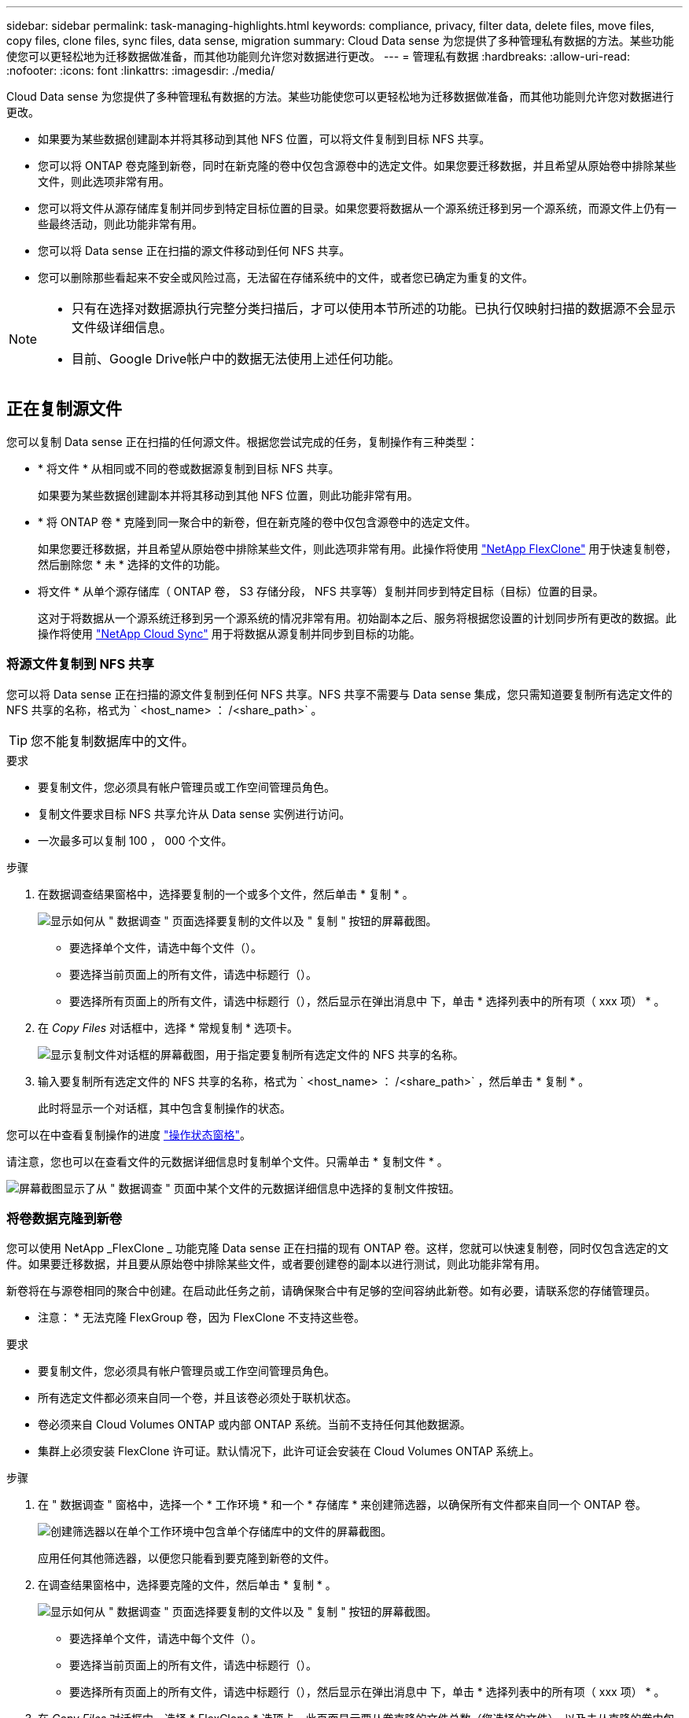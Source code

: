 ---
sidebar: sidebar 
permalink: task-managing-highlights.html 
keywords: compliance, privacy, filter data, delete files, move files, copy files, clone files, sync files, data sense, migration 
summary: Cloud Data sense 为您提供了多种管理私有数据的方法。某些功能使您可以更轻松地为迁移数据做准备，而其他功能则允许您对数据进行更改。 
---
= 管理私有数据
:hardbreaks:
:allow-uri-read: 
:nofooter: 
:icons: font
:linkattrs: 
:imagesdir: ./media/


[role="lead"]
Cloud Data sense 为您提供了多种管理私有数据的方法。某些功能使您可以更轻松地为迁移数据做准备，而其他功能则允许您对数据进行更改。

* 如果要为某些数据创建副本并将其移动到其他 NFS 位置，可以将文件复制到目标 NFS 共享。
* 您可以将 ONTAP 卷克隆到新卷，同时在新克隆的卷中仅包含源卷中的选定文件。如果您要迁移数据，并且希望从原始卷中排除某些文件，则此选项非常有用。
* 您可以将文件从源存储库复制并同步到特定目标位置的目录。如果您要将数据从一个源系统迁移到另一个源系统，而源文件上仍有一些最终活动，则此功能非常有用。
* 您可以将 Data sense 正在扫描的源文件移动到任何 NFS 共享。
* 您可以删除那些看起来不安全或风险过高，无法留在存储系统中的文件，或者您已确定为重复的文件。


[NOTE]
====
* 只有在选择对数据源执行完整分类扫描后，才可以使用本节所述的功能。已执行仅映射扫描的数据源不会显示文件级详细信息。
* 目前、Google Drive帐户中的数据无法使用上述任何功能。


====


== 正在复制源文件

您可以复制 Data sense 正在扫描的任何源文件。根据您尝试完成的任务，复制操作有三种类型：

* * 将文件 * 从相同或不同的卷或数据源复制到目标 NFS 共享。
+
如果要为某些数据创建副本并将其移动到其他 NFS 位置，则此功能非常有用。

* * 将 ONTAP 卷 * 克隆到同一聚合中的新卷，但在新克隆的卷中仅包含源卷中的选定文件。
+
如果您要迁移数据，并且希望从原始卷中排除某些文件，则此选项非常有用。此操作将使用 link:https://docs.netapp.com/us-en/ontap/volumes/flexclone-efficient-copies-concept.html["NetApp FlexClone"^] 用于快速复制卷，然后删除您 * 未 * 选择的文件的功能。

* 将文件 * 从单个源存储库（ ONTAP 卷， S3 存储分段， NFS 共享等）复制并同步到特定目标（目标）位置的目录。
+
这对于将数据从一个源系统迁移到另一个源系统的情况非常有用。初始副本之后、服务将根据您设置的计划同步所有更改的数据。此操作将使用 https://docs.netapp.com/us-en/cloud-manager-sync/concept-cloud-sync.html["NetApp Cloud Sync"^] 用于将数据从源复制并同步到目标的功能。





=== 将源文件复制到 NFS 共享

您可以将 Data sense 正在扫描的源文件复制到任何 NFS 共享。NFS 共享不需要与 Data sense 集成，您只需知道要复制所有选定文件的 NFS 共享的名称，格式为 ` <host_name> ： /<share_path>` 。


TIP: 您不能复制数据库中的文件。

.要求
* 要复制文件，您必须具有帐户管理员或工作空间管理员角色。
* 复制文件要求目标 NFS 共享允许从 Data sense 实例进行访问。
* 一次最多可以复制 100 ， 000 个文件。


.步骤
. 在数据调查结果窗格中，选择要复制的一个或多个文件，然后单击 * 复制 * 。
+
image:screenshot_compliance_copy_multi_files.png["显示如何从 \" 数据调查 \" 页面选择要复制的文件以及 \" 复制 \" 按钮的屏幕截图。"]

+
** 要选择单个文件，请选中每个文件（image:button_backup_1_volume.png[""]）。
** 要选择当前页面上的所有文件，请选中标题行（image:button_select_all_files.png[""]）。
** 要选择所有页面上的所有文件，请选中标题行（image:button_select_all_files.png[""]），然后显示在弹出消息中 image:screenshot_select_all_items.png[""]下，单击 * 选择列表中的所有项（ xxx 项） * 。


. 在 _Copy Files_ 对话框中，选择 * 常规复制 * 选项卡。
+
image:screenshot_compliance_copy_files_dialog.png["显示复制文件对话框的屏幕截图，用于指定要复制所有选定文件的 NFS 共享的名称。"]

. 输入要复制所有选定文件的 NFS 共享的名称，格式为 ` <host_name> ： /<share_path>` ，然后单击 * 复制 * 。
+
此时将显示一个对话框，其中包含复制操作的状态。



您可以在中查看复制操作的进度 link:task-view-compliance-actions.html["操作状态窗格"]。

请注意，您也可以在查看文件的元数据详细信息时复制单个文件。只需单击 * 复制文件 * 。

image:screenshot_compliance_copy_file.png["屏幕截图显示了从 \" 数据调查 \" 页面中某个文件的元数据详细信息中选择的复制文件按钮。"]



=== 将卷数据克隆到新卷

您可以使用 NetApp _FlexClone _ 功能克隆 Data sense 正在扫描的现有 ONTAP 卷。这样，您就可以快速复制卷，同时仅包含选定的文件。如果要迁移数据，并且要从原始卷中排除某些文件，或者要创建卷的副本以进行测试，则此功能非常有用。

新卷将在与源卷相同的聚合中创建。在启动此任务之前，请确保聚合中有足够的空间容纳此新卷。如有必要，请联系您的存储管理员。

* 注意： * 无法克隆 FlexGroup 卷，因为 FlexClone 不支持这些卷。

.要求
* 要复制文件，您必须具有帐户管理员或工作空间管理员角色。
* 所有选定文件都必须来自同一个卷，并且该卷必须处于联机状态。
* 卷必须来自 Cloud Volumes ONTAP 或内部 ONTAP 系统。当前不支持任何其他数据源。
* 集群上必须安装 FlexClone 许可证。默认情况下，此许可证会安装在 Cloud Volumes ONTAP 系统上。


.步骤
. 在 " 数据调查 " 窗格中，选择一个 * 工作环境 * 和一个 * 存储库 * 来创建筛选器，以确保所有文件都来自同一个 ONTAP 卷。
+
image:screenshot_compliance_filter_1_repo.png["创建筛选器以在单个工作环境中包含单个存储库中的文件的屏幕截图。"]

+
应用任何其他筛选器，以便您只能看到要克隆到新卷的文件。

. 在调查结果窗格中，选择要克隆的文件，然后单击 * 复制 * 。
+
image:screenshot_compliance_copy_multi_files.png["显示如何从 \" 数据调查 \" 页面选择要复制的文件以及 \" 复制 \" 按钮的屏幕截图。"]

+
** 要选择单个文件，请选中每个文件（image:button_backup_1_volume.png[""]）。
** 要选择当前页面上的所有文件，请选中标题行（image:button_select_all_files.png[""]）。
** 要选择所有页面上的所有文件，请选中标题行（image:button_select_all_files.png[""]），然后显示在弹出消息中 image:screenshot_select_all_items.png[""]下，单击 * 选择列表中的所有项（ xxx 项） * 。


. 在 _Copy Files_ 对话框中，选择 * FlexClone * 选项卡。此页面显示要从卷克隆的文件总数（您选择的文件），以及未从克隆的卷中包含 / 删除的文件数（您未选择的文件）。
+
image:screenshot_compliance_clone_files_dialog.png["显示复制文件对话框的屏幕截图，用于指定要从源卷克隆的新卷的名称。"]

. 输入新卷的名称，然后单击 * FlexClone * 。
+
此时将显示一个对话框，其中包含克隆操作的状态。



新的克隆卷将在与源卷相同的聚合中创建。

您可以在中查看克隆操作的进度 link:task-view-compliance-actions.html["操作状态窗格"]。

如果在源卷所在的工作环境中启用了 Data sense 后，最初选择了 * 映射所有卷 * 或 * 映射并分类所有卷 * ，则 Data sense 将自动扫描新克隆的卷。如果最初未使用上述任一选项，则如果要扫描此新卷，则需要执行以下操作 link:task-getting-started-compliance.html#enabling-and-disabling-compliance-scans-on-volumes["手动对卷启用扫描"]。



=== 将源文件复制并同步到目标系统

您可以将 Data sense 正在扫描的源文件从任何受支持的非结构化数据源复制到特定目标位置的目录 (https://docs.netapp.com/us-en/cloud-manager-sync/reference-supported-relationships.html["Cloud Sync 支持的目标位置"^]）。初始复制后，文件中更改的任何数据将根据您配置的计划进行同步。

这对于将数据从一个源系统迁移到另一个源系统的情况非常有用。此操作将使用 https://docs.netapp.com/us-en/cloud-manager-sync/concept-cloud-sync.html["NetApp Cloud Sync"^] 用于将数据从源复制并同步到目标的功能。


TIP: 您不能复制和同步数据库， OneDrive 帐户或 SharePoint 帐户中的文件。

.要求
* 要复制和同步文件，您必须具有帐户管理员或工作空间管理员角色。
* 所有选定文件都必须来自同一源存储库（ ONTAP 卷， S3 存储分段， NFS 或 CIFS 共享等）。
* 您需要激活 Cloud Sync 服务并至少配置一个数据代理，用于在源系统和目标系统之间传输文件。查看从开始的 Cloud Sync 要求 link:https://docs.netapp.com/us-en/cloud-manager-sync/task-quick-start.html["快速启动问题描述"^]。
+
请注意， Cloud Sync 服务会为您的同步关系单独收取服务费用，如果您在云中部署数据代理，则会产生资源费用。



.步骤
. 在数据调查窗格中，选择一个 * 工作环境 * 和一个 * 存储库 * 来创建筛选器，以确保所有文件都来自同一个存储库。
+
image:screenshot_compliance_filter_1_repo.png["创建筛选器以在单个工作环境中包含单个存储库中的文件的屏幕截图。"]

+
应用任何其他筛选器，以便您仅看到要复制并同步到目标系统的文件。

. 在调查结果窗格中，选中标题行（image:button_select_all_files.png[""]），然后显示在弹出消息中 image:screenshot_select_all_items.png[""] 单击 * 选择列表中的所有项（ xxx 项） * ，然后单击 * 复制 * 。
+
image:screenshot_compliance_sync_multi_files.png["显示如何从 \" 数据调查 \" 页面选择要复制的文件以及 \" 复制 \" 按钮的屏幕截图。"]

. 在 _Copy Files_ 对话框中，选择 * 同步 * 选项卡。
+
image:screenshot_compliance_sync_files_dialog.png["显示复制文件对话框的屏幕截图，用于选择同步选项。"]

. 如果确实要将选定文件同步到目标位置，请单击 * 确定 * 。
+
Cloud Sync UI 将在 Cloud Manager 中打开。

+
系统将提示您定义同步关系。源系统会根据您在 Data sense 中选择的存储库和文件预先填充。

. 您需要选择目标系统，然后选择（或创建）计划使用的数据代理。查看从开始的 Cloud Sync 要求 link:https://docs.netapp.com/us-en/cloud-manager-sync/task-quick-start.html.html["快速启动问题描述"^]。


这些文件将复制到目标系统，并根据您定义的计划进行同步。如果选择一次性同步，则文件只会复制和同步一次。如果选择定期同步，则会根据计划同步文件。请注意，如果源系统添加的新文件与您使用筛选器创建的查询匹配，这些 _new_ 文件将复制到目标并在将来进行同步。

请注意，从数据感知调用某些常见 Cloud Sync 操作时，这些操作将被禁用：

* 不能使用 * 删除源上的文件 * 或 * 删除目标上的文件 * 按钮。
* 已禁用运行报告。




== 将源文件移动到 NFS 共享

您可以将 Data sense 正在扫描的源文件移动到任何 NFS 共享。NFS 共享不需要与 Data sense 集成（请参见 link:task-scanning-file-shares.html["正在扫描文件共享"]）。

如果目标位置存在同名文件、则不会移动该文件。


TIP: 您无法移动驻留在数据库中的文件。

.要求
* 要移动文件，您必须具有帐户管理员或工作空间管理员角色。
* 移动文件要求NFS共享允许从数据感知实例IP地址进行访问。
* 一次最多可以移动100、000个文件。


.步骤
. 在数据调查结果窗格中，选择要移动的一个或多个文件。
+
image:screenshot_compliance_move_multi_files.png["显示如何从数据调查页面选择要移动的文件以及移动按钮的屏幕截图。"]

+
** 要选择单个文件，请选中每个文件（image:button_backup_1_volume.png[""]）。
** 要选择当前页面上的所有文件，请选中标题行（image:button_select_all_files.png[""]）。


. 在按钮栏中，单击 * 移动 * 。
+
image:screenshot_compliance_move_files_dialog.png["显示移动文件对话框的屏幕截图，用于指定要移动所有选定文件的 NFS 共享的名称。"]

. 在 _move Files_ 对话框中，以 ` <host_name> ： /<share_path>` 格式输入要移动所有选定文件的 NFS 共享的名称，然后单击 * 移动文件 * 。


请注意，在查看文件的元数据详细信息时，您也可以移动单个文件。只需单击 * 移动文件 * 。

image:screenshot_compliance_move_file.png["屏幕截图显示了从 \" 数据调查 \" 页面中的文件元数据详细信息中选择的移动文件按钮。"]



== 正在删除源文件

您可以永久删除看似不安全或风险太大，无法留在存储系统中的源文件，或者已确定为重复的源文件。此操作为永久操作，不会撤消或还原。

您可以从 " 调查 " 窗格手动删除文件，也可以使用策略自动删除文件。


TIP: 您不能删除数据库中的文件。

删除文件需要以下权限：

* 对于 NFS 数据—需要使用写入权限定义导出策略。
* 对于 CIFS 数据— CIFS 凭据需要具有写入权限。
* 对于 S3 数据 - IAM 角色必须包括以下权限： `s 3 ： DeleteObject`




=== 手动删除源文件

.要求
* 要删除文件，您必须具有帐户管理员或工作空间管理员角色。
* 一次最多可以删除 100 ， 000 个文件。


.步骤
. 在数据调查结果窗格中，选择要删除的一个或多个文件。
+
image:screenshot_compliance_delete_multi_files.png["显示如何从数据调查页面选择要删除的文件的屏幕截图以及删除按钮。"]

+
** 要选择单个文件，请选中每个文件（image:button_backup_1_volume.png[""]）。
** 要选择当前页面上的所有文件，请选中标题行（image:button_select_all_files.png[""]）。
** 要选择所有页面上的所有文件，请选中标题行（image:button_select_all_files.png[""]），然后显示在弹出消息中 image:screenshot_select_all_items.png[""]下，单击 * 选择列表中的所有项（ xxx 项） * 。


. 在按钮栏中，单击 * 删除 * 。
. 由于删除操作是永久性的，因此您必须在后续的 _Delete File_ 对话框中键入 "* 永久删除 * " ，然后单击 * 删除文件 * 。


您可以在中查看删除操作的进度 link:task-view-compliance-actions.html["操作状态窗格"]。

请注意，您也可以在查看文件的元数据详细信息时删除单个文件。只需单击 * 删除文件 * 。

image:screenshot_compliance_delete_file.png["屏幕截图显示了从 \" 数据调查 \" 页面中的文件元数据详细信息中选择的删除文件按钮。"]



=== 使用策略自动删除源文件

您可以创建自定义策略以删除与此策略匹配的文件。例如，您可能希望删除包含敏感信息且在过去 30 天内由 Data sense 发现的文件。

只有帐户管理员可以创建一个策略来自动删除文件。


NOTE: 与此策略匹配的所有文件将每天永久删除一次。

.步骤
. 在数据调查页面中，选择要使用的所有筛选器来定义搜索。请参见 link:task-controlling-private-data.html#filtering-data-in-the-data-investigation-page["筛选 " 数据调查 " 页面中的数据"^] 了解详细信息。
. 按所需方式获取所有筛选器特征后，单击 * 从此搜索创建策略 * 。
. 为策略命名，然后选择可由策略执行的其他操作：
+
.. 输入唯一名称和问题描述。
.. 选中 " 自动删除与此策略匹配的文件 " 复选框，然后键入 * 永久删除 * 以确认您希望此策略永久删除文件。
.. 单击 * 创建策略 * 。
+
image:screenshot_compliance_delete_files_using_policies.png["显示如何配置和保存策略的屏幕截图。"]





新策略将显示在策略选项卡中。与策略匹配的文件将在策略运行时每天删除一次。

您可以在中查看已删除的文件列表 link:task-view-compliance-actions.html["操作状态窗格"]。
